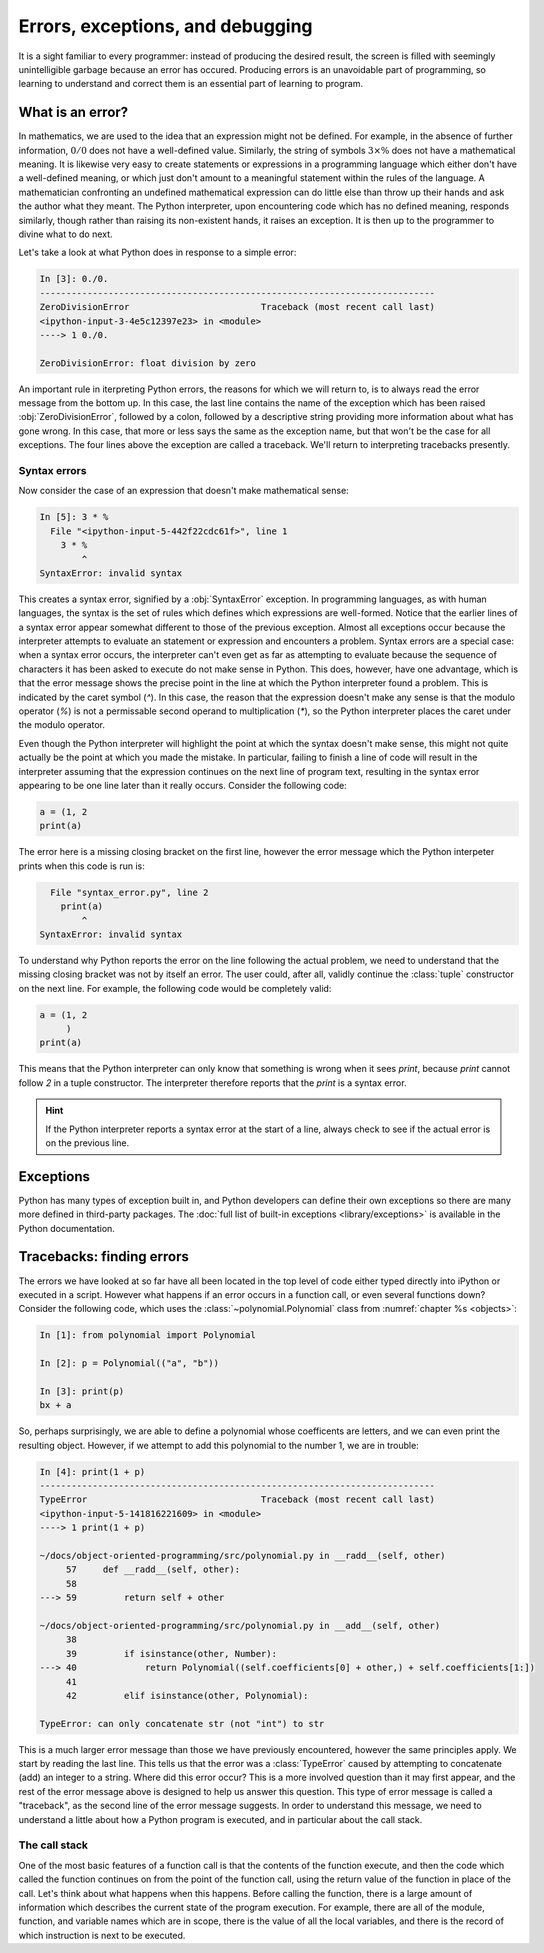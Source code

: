 Errors, exceptions, and debugging
=================================

It is a sight familiar to every programmer: instead of producing the
desired result, the screen is filled with seemingly unintelligible
garbage because an error has occured. Producing errors is an
unavoidable part of programming, so learning to understand and correct
them is an essential part of learning to program.

What is an error?
-----------------

In mathematics, we are used to the idea that an expression might not
be defined. For example, in the absence of further information,
:math:`0/0` does not have a well-defined value. Similarly, the string
of symbols :math:`3 \times \%` does not have a mathematical
meaning. It is likewise very easy to create statements or expressions
in a programming language which either don't have a well-defined
meaning, or which just don't amount to a meaningful statement within
the rules of the language. A mathematician confronting an undefined
mathematical expression can do little else than throw up their hands
and ask the author what they meant. The Python interpreter, upon
encountering code which has no defined meaning, responds similarly,
though rather than raising its non-existent hands, it raises an
exception. It is then up to the programmer to divine what to do next.

Let's take a look at what Python does in response to a simple
error:

.. code-block:: ipython3
  
    In [3]: 0./0.
    ---------------------------------------------------------------------------
    ZeroDivisionError                         Traceback (most recent call last)
    <ipython-input-3-4e5c12397e23> in <module>
    ----> 1 0./0.

    ZeroDivisionError: float division by zero

An important rule in iterpreting Python errors, the reasons for which we will
return to, is to always read the error message from the bottom up. In
this case, the last line contains the name of the exception which has
been raised :obj:`ZeroDivisionError`, followed by a colon, followed by
a descriptive string providing more information about what has gone
wrong. In this case, that more or less says the same as the exception
name, but that won't be the case for all exceptions. The four lines
above the exception are called a traceback. We'll return to
interpreting tracebacks presently.

Syntax errors
.............

Now consider the case of an expression that doesn't make mathematical sense:

.. code-block:: ipython3

    In [5]: 3 * %  
      File "<ipython-input-5-442f22cdc61f>", line 1
        3 * %
            ^
    SyntaxError: invalid syntax

This creates a syntax error, signified by a :obj:`SyntaxError`
exception. In programming languages, as with human languages, the
syntax is the set of rules which defines which expressions are
well-formed. Notice that the earlier lines of a syntax error appear
somewhat different to those of the previous exception. Almost all
exceptions occur because the interpreter attempts to evaluate an
statement or expression and encounters a problem. Syntax errors are a
special case: when a syntax error occurs, the interpreter can't even
get as far as attempting to evaluate because the sequence of
characters it has been asked to execute do not make sense in
Python. This does, however, have one advantage, which is that the
error message shows the precise point in the line at which the Python
interpreter found a problem. This is indicated by the caret symbol
(`^`). In this case, the reason that the expression doesn't make any
sense is that the modulo operator (`%`) is not a permissable second
operand to multiplication (`*`), so the Python interpreter places the
caret under the modulo operator.

Even though the Python interpreter will highlight the point at which
the syntax doesn't make sense, this might not quite actually be the
point at which you made the mistake. In particular, failing to finish
a line of code will result in the interpreter assuming that the
expression continues on the next line of program text, resulting in
the syntax error appearing to be one line later than it really
occurs. Consider the following code:

.. code-block:: python3

    a = (1, 2
    print(a)

The error here is a missing closing bracket on the first line, however
the error message which the Python interpeter prints when this code is run is:

.. code-block:: python3

      File "syntax_error.py", line 2
        print(a)
            ^
    SyntaxError: invalid syntax

To understand why Python reports the error on the line following the
actual problem, we need to understand that the missing closing bracket
was not by itself an error. The user could, after all, validly
continue the :class:`tuple` constructor on the next line. For example,
the following code would be completely valid:

.. code-block:: python3

    a = (1, 2
         )
    print(a)

This means that the Python interpreter can only know that something is
wrong when it sees `print`, because `print` cannot follow `2` in a
tuple constructor. The interpreter therefore reports that the `print`
is a syntax error.

.. hint::

   If the Python interpreter reports a syntax error at the start of a
   line, always check to see if the actual error is on the previous
   line.

Exceptions
----------

Python has many types of exception built in, and Python developers can
define their own exceptions so there are many more defined in
third-party packages. The :doc:`full list of built-in exceptions
<library/exceptions>` is available in the Python documentation.


Tracebacks: finding errors
--------------------------

The errors we have looked at so far have all been located in the top
level of code either typed directly into iPython or executed in a
script. However what happens if an error occurs in a function call, or
even several functions down? Consider the following code, which uses
the :class:`~polynomial.Polynomial` class from
:numref:`chapter %s <objects>`:

.. code-block:: ipython3

    In [1]: from polynomial import Polynomial

    In [2]: p = Polynomial(("a", "b"))

    In [3]: print(p)
    bx + a

So, perhaps surprisingly, we are able to define a polynomial whose
coefficents are letters, and we can even print the resulting
object. However, if we attempt to add this polynomial to the number 1,
we are in trouble:

.. code-block:: ipython3

    In [4]: print(1 + p)
    ---------------------------------------------------------------------------
    TypeError                                 Traceback (most recent call last)
    <ipython-input-5-141816221609> in <module>
    ----> 1 print(1 + p)

    ~/docs/object-oriented-programming/src/polynomial.py in __radd__(self, other)
         57     def __radd__(self, other):
         58 
    ---> 59         return self + other

    ~/docs/object-oriented-programming/src/polynomial.py in __add__(self, other)
         38 
         39         if isinstance(other, Number):
    ---> 40             return Polynomial((self.coefficients[0] + other,) + self.coefficients[1:])
         41 
         42         elif isinstance(other, Polynomial):

    TypeError: can only concatenate str (not "int") to str

This is a much larger error message than those we have previously
encountered, however the same principles apply. We start by reading
the last line. This tells us that the error was a :class:`TypeError`
caused by attempting to concatenate (add) an integer to a
string. Where did this error occur? This is a more involved question
than it may first appear, and the rest of the error message above is
designed to help us answer this question. This type of error message
is called a "traceback", as the second line of the error message
suggests. In order to understand this message, we need to understand a
little about how a Python program is executed, and in particular about
the call stack.

The call stack
..............

One of the most basic features of a function call is that the contents
of the function execute, and then the code which called the function
continues on from the point of the function call, using the return
value of the function in place of the call. Let's think about what
happens when this happens. Before calling the function, there is a
large amount of information which describes the current state of the
program execution. For example, there are all of the module, function,
and variable names which are in scope, there is the value of all the
local variables, and there is the record of which instruction is next
to be executed. 
